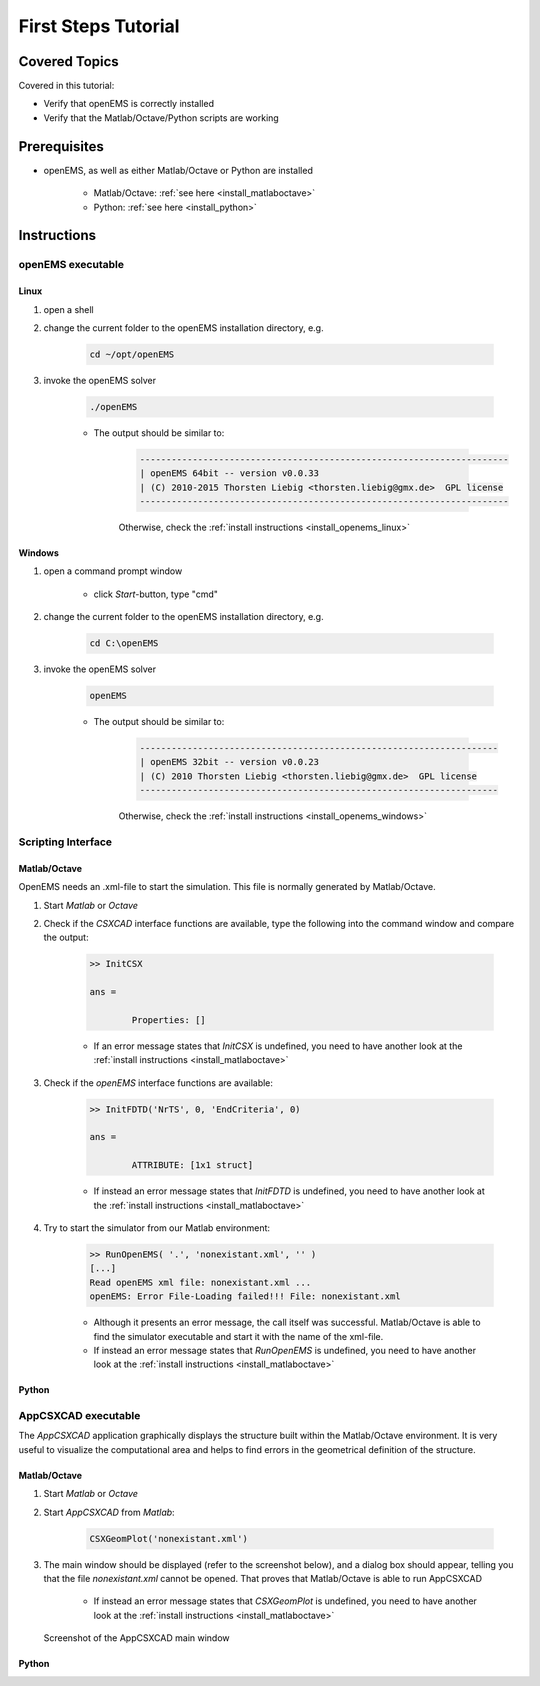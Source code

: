 .. _first_steps_tut:

First Steps Tutorial
==============================



Covered Topics
-----------------------
     
Covered in this tutorial:

* Verify that openEMS is correctly installed

* Verify that the Matlab/Octave/Python scripts are working



Prerequisites
-----------------------

* openEMS, as well as either Matlab/Octave or Python are installed

	* Matlab/Octave: :ref:`see here <install_matlaboctave>`
	
	* Python: :ref:`see here <install_python>`


Instructions
-----------------------

openEMS executable
^^^^^^^^^^^^^^^^^^^^

Linux
"""""""""""""

1. open a shell

2. change the current folder to the openEMS installation directory, e.g.

	.. code-block:: bash
    
		cd ~/opt/openEMS

3. invoke the openEMS solver
	
	.. code-block:: bash
    
		./openEMS

	* The output should be similar to:

		.. code-block:: console

			---------------------------------------------------------------------- 
			| openEMS 64bit -- version v0.0.33
			| (C) 2010-2015 Thorsten Liebig <thorsten.liebig@gmx.de>  GPL license
			---------------------------------------------------------------------- 

		Otherwise, check the :ref:`install instructions <install_openems_linux>`


Windows
""""""""""""""""""""

1. open a command prompt window

	* click *Start*-button, type "cmd"

2. change the current folder to the openEMS installation directory, e.g.

	.. code-block:: console
    
		cd C:\openEMS

3. invoke the openEMS solver
	
	.. code-block:: console
    
		openEMS

	* The output should be similar to:

		.. code-block:: console

			 -------------------------------------------------------------------- 
			 | openEMS 32bit -- version v0.0.23
			 | (C) 2010 Thorsten Liebig <thorsten.liebig@gmx.de>  GPL license
			 --------------------------------------------------------------------

		Otherwise, check the :ref:`install instructions <install_openems_windows>`



Scripting Interface
^^^^^^^^^^^^^^^^^^^^^^^^

Matlab/Octave
"""""""""""""""""""""""

OpenEMS needs an .xml-file to start the simulation. This file is normally generated by Matlab/Octave.

1. Start *Matlab* or *Octave*

2. Check if the *CSXCAD* interface functions are available, type the following into the command window and compare the output:

	.. code-block:: matlab
		
		>> InitCSX
		
		ans = 

			Properties: []

	* If an error message states that *InitCSX* is undefined, you need to have another look at the :ref:`install instructions <install_matlaboctave>`

3. Check if the *openEMS* interface functions are available:

	.. code-block:: matlab
		
		>> InitFDTD('NrTS', 0, 'EndCriteria', 0)

		ans = 

			ATTRIBUTE: [1x1 struct]

	* If instead an error message states that *InitFDTD* is undefined, you need to have another look at the :ref:`install instructions <install_matlaboctave>`

4. Try to start the simulator from our Matlab environment:

	.. code-block:: matlab
		
		>> RunOpenEMS( '.', 'nonexistant.xml', '' )
		[...]
		Read openEMS xml file: nonexistant.xml ...
		openEMS: Error File-Loading failed!!! File: nonexistant.xml

	* Although it presents an error message, the call itself was successful. Matlab/Octave is able to find the simulator executable and start it with the name of the xml-file.

	* If instead an error message states that *RunOpenEMS* is undefined, you need to have another look at the :ref:`install instructions <install_matlaboctave>`



Python
"""""""""""""""""""""""""

.. todo::
	
	Add Python instructions



AppCSXCAD executable
^^^^^^^^^^^^^^^^^^^^^^^

The *AppCSXCAD* application graphically displays the structure built within the Matlab/Octave environment. It is very useful to visualize the computational area and helps to find errors in the geometrical definition of the structure.


Matlab/Octave
"""""""""""""""

1. Start *Matlab* or *Octave*

2. Start *AppCSXCAD* from *Matlab*:

	.. code-block:: matlab
		
		CSXGeomPlot('nonexistant.xml')

3. The main window should be displayed (refer to the screenshot below), and a dialog box should appear, telling you that the file *nonexistant.xml* cannot be opened. That proves that Matlab/Octave is able to run AppCSXCAD

	* If instead an error message states that *CSXGeomPlot* is undefined, you need to have another look at the :ref:`install instructions <install_matlaboctave>`

.. figure:: images/AppCSXCAD_screenshot1.png
	:alt: AppCSXCAD screenshot
	
	Screenshot of the AppCSXCAD main window



Python
""""""""""""""

.. todo::
	
	Add Python instructions

